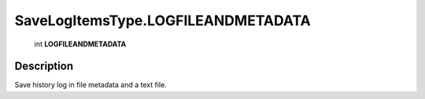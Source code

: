 .. _SaveLogItemsType.LOGFILEANDMETADATA:

================================================
SaveLogItemsType.LOGFILEANDMETADATA
================================================

   int **LOGFILEANDMETADATA**


Description
-----------

Save history log in file metadata and a text file.

